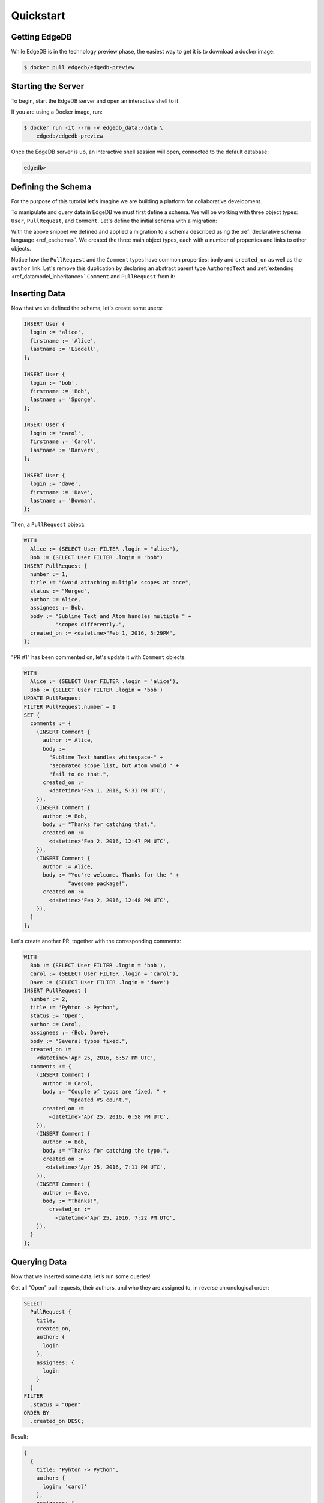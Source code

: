 ==========
Quickstart
==========

Getting EdgeDB
==============

While EdgeDB is in the technology preview phase, the easiest way to
get it is to download a docker image:

.. code-block:: bash

    $ docker pull edgedb/edgedb-preview


Starting the Server
===================

To begin, start the EdgeDB server and open an interactive shell to it.

If you are using a Docker image, run:

.. code-block:: bash

    $ docker run -it --rm -v edgedb_data:/data \
        edgedb/edgedb-preview

Once the EdgeDB server is up, an interactive shell session will open,
connected to the default database:

.. code-block:: edgedb-repl

    edgedb>


Defining the Schema
===================

For the purpose of this tutorial let's imagine we are building a
platform for collaborative development.

To manipulate and query data in EdgeDB we must first define a schema.
We will be working with three object types: ``User``, ``PullRequest``,
and ``Comment``.  Let's define the initial schema with a migration:

.. eql:migration:: m1

    type User:
      required property login -> str:
        constraint unique
      required property firstname -> str
      required property lastname -> str

    type PullRequest:
      required property number -> int64:
        constraint unique
      required property title -> str
      required property body -> str
      required property status -> str
      required property created_on -> datetime
      required link author -> User
      link assignees -> User:
        cardinality := '**'
      link comments -> Comment:
        cardinality := '1*'

    type Comment:
      required property body -> str
      required link author -> User
      required property created_on -> datetime

With the above snippet we defined and applied a migration to a schema
described using the :ref:`declarative schema language <ref_eschema>`.
We created the three main object types, each with a number of properties
and links to other objects.

Notice how the ``PullRequest`` and the ``Comment`` types have
common properties: ``body`` and ``created_on`` as well as the ``author``
link.  Let's remove this duplication by declaring an abstract parent type
``AuthoredText`` and :ref:`extending <ref_datamodel_inheritance>`
``Comment`` and ``PullRequest`` from it:

.. eql:migration:: m2

    type User:
      required property login -> str:
        constraint unique
      required property firstname -> str
      required property lastname -> str

    # <new>
    abstract type AuthoredText:
      required property body -> str
      required link author -> User
      required property created_on -> datetime
    # </new>

    # <changed>
    type PullRequest extending AuthoredText:
    # </changed>
      required property number -> int64:
        constraint unique
      required property title -> str
      required property status -> str
      link assignees -> User:
        cardinality := '**'
      link comments -> Comment:
        cardinality := '1*'

    # <changed>
    type Comment extending AuthoredText
    # </changed>


Inserting Data
==============

Now that we've defined the schema, let's create some users:

.. code-block:: edgeql

    INSERT User {
      login := 'alice',
      firstname := 'Alice',
      lastname := 'Liddell',
    };

    INSERT User {
      login := 'bob',
      firstname := 'Bob',
      lastname := 'Sponge',
    };

    INSERT User {
      login := 'carol',
      firstname := 'Carol',
      lastname := 'Danvers',
    };

    INSERT User {
      login := 'dave',
      firstname := 'Dave',
      lastname := 'Bowman',
    };


Then, a ``PullRequest`` object:

.. code-block:: edgeql

    WITH
      Alice := (SELECT User FILTER .login = "alice"),
      Bob := (SELECT User FILTER .login = "bob")
    INSERT PullRequest {
      number := 1,
      title := "Avoid attaching multiple scopes at once",
      status := "Merged",
      author := Alice,
      assignees := Bob,
      body := "Sublime Text and Atom handles multiple " +
              "scopes differently.",
      created_on := <datetime>"Feb 1, 2016, 5:29PM",
    };

"PR #1" has been commented on, let's update it with ``Comment`` objects:

.. code-block:: edgeql

    WITH
      Alice := (SELECT User FILTER .login = 'alice'),
      Bob := (SELECT User FILTER .login = 'bob')
    UPDATE PullRequest
    FILTER PullRequest.number = 1
    SET {
      comments := {
        (INSERT Comment {
          author := Alice,
          body :=
            "Sublime Text handles whitespace-" +
            "separated scope list, but Atom would " +
            "fail to do that.",
          created_on :=
            <datetime>'Feb 1, 2016, 5:31 PM UTC',
        }),
        (INSERT Comment {
          author := Bob,
          body := "Thanks for catching that.",
          created_on :=
            <datetime>'Feb 2, 2016, 12:47 PM UTC',
        }),
        (INSERT Comment {
          author := Alice,
          body := "You're welcome. Thanks for the " +
                  "awesome package!",
          created_on :=
            <datetime>'Feb 2, 2016, 12:48 PM UTC',
        }),
      }
    };


Let's create another PR, together with the corresponding comments:

.. code-block:: edgeql

    WITH
      Bob := (SELECT User FILTER .login = 'bob'),
      Carol := (SELECT User FILTER .login = 'carol'),
      Dave := (SELECT User FILTER .login = 'dave')
    INSERT PullRequest {
      number := 2,
      title := 'Pyhton -> Python',
      status := 'Open',
      author := Carol,
      assignees := {Bob, Dave},
      body := "Several typos fixed.",
      created_on :=
        <datetime>'Apr 25, 2016, 6:57 PM UTC',
      comments := {
        (INSERT Comment {
          author := Carol,
          body := "Couple of typos are fixed. " +
                  "Updated VS count.",
          created_on :=
            <datetime>'Apr 25, 2016, 6:58 PM UTC',
        }),
        (INSERT Comment {
          author := Bob,
          body := "Thanks for catching the typo.",
          created_on :=
           <datetime>'Apr 25, 2016, 7:11 PM UTC',
        }),
        (INSERT Comment {
          author := Dave,
          body := "Thanks!",
            created_on :=
              <datetime>'Apr 25, 2016, 7:22 PM UTC',
        }),
      }
    };


Querying Data
=============

Now that we inserted some data, let’s run some queries!

Get all "Open" pull requests, their authors, and who they are
assigned to, in reverse chronological order:

.. code-block:: edgeql

    SELECT
      PullRequest {
        title,
        created_on,
        author: {
          login
        },
        assignees: {
          login
        }
      }
    FILTER
      .status = "Open"
    ORDER BY
      .created_on DESC;

Result:

.. code-block:: edgeql-repl

    {
      {
        title: 'Pyhton -> Python',
        author: {
          login: 'carol'
        },
        assignees: [
          {login: 'bob'},
          {login: 'dave'}
        ],
        created_on: '2016-04-25T14:57:00-04:00'
      }
    }


Now, let's see which PRs a particular user has authored or commented on,
and let's also return the count of comments for each returned PR:

.. code-block:: edgeql

    WITH
      name := 'bob'
    SELECT
      PullRequest {
        title,
        created_on,
        num_comments := count(PullRequest.comments)
      }
    FILTER
      .author.login = name OR
      .comments.author.login = name
    ORDER BY
      .created_on DESC;

Result:

.. code-block:: edgeql-repl

    {
      {
        title: 'Pyhton -> Python',
        created_on: '2016-04-25T14:57:00-04:00',
        num_comments: 3
      },
      {
        title: 'Avoid attaching multiple scopes at once',
        created_on: '2016-02-01T17:29:00-05:00',
        num_comments: 3
      }
    }


Deleting Data
=============

Suppose we need to remove all content authored by Carol:

.. code-block:: edgeql

    DELETE (
      SELECT AuthoredText
      FILTER .author.login = 'carol'
    );

In the above query we used the fact that all authored objects can
be selected by referring to the ``AuthoredText`` type.  Since we have
two objects authored by carol--a pull request, and a comment--the result is:

.. code-block:: edgeql-repl

    {2}
